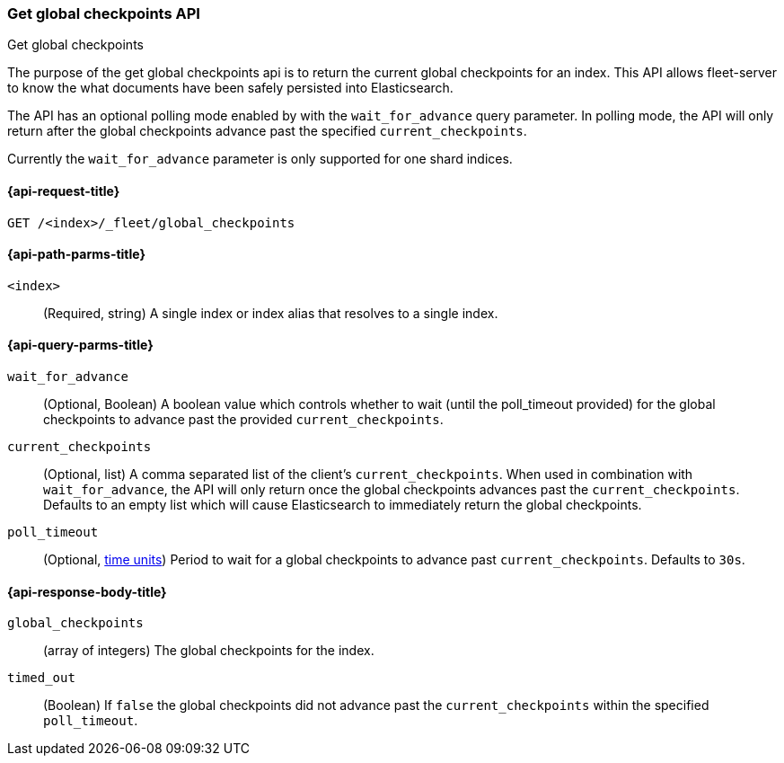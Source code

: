 [role="xpack"]
[[fleet-get-global-checkpoints]]
=== Get global checkpoints API
++++
<titleabbrev>Get global checkpoints</titleabbrev>
++++

The purpose of the get global checkpoints api is to return the current global
checkpoints for an index. This API allows fleet-server to know the what documents
have been safely persisted into Elasticsearch.

The API has an optional polling mode enabled by with the `wait_for_advance` query
parameter. In polling mode, the API will only return after the global checkpoints
advance past the specified `current_checkpoints`.

Currently the `wait_for_advance` parameter is only supported for one shard indices.

[[get-global-checkpoints-api-request]]
==== {api-request-title}

`GET /<index>/_fleet/global_checkpoints`

[[get-global-checkpoints-api-path-params]]
==== {api-path-parms-title}

`<index>`::
(Required, string)
A single index or index alias that resolves to a single index.

[role="child_attributes"]
[[get-global-checkpoints-api-query-parms]]
==== {api-query-parms-title}

`wait_for_advance`::
(Optional, Boolean) A boolean value which controls whether to wait (until the
poll_timeout provided) for the global checkpoints to advance past the provided
`current_checkpoints`.

`current_checkpoints`::
(Optional, list) A comma separated list of the client's `current_checkpoints`.
When used in combination with `wait_for_advance`, the API will only return once
the global checkpoints advances past the `current_checkpoints`. Defaults to an
empty list which will cause Elasticsearch to immediately return the global
checkpoints.

`poll_timeout`::
(Optional, <<time-units, time units>>)
Period to wait for a global checkpoints to advance past `current_checkpoints`.
Defaults to `30s`.

[role="child_attributes"]
[[get-global-checkpoints-api-response-body]]
==== {api-response-body-title}

`global_checkpoints`::
    (array of integers) The global checkpoints for the index.

`timed_out`::
	(Boolean) If `false` the global checkpoints did not advance past the
	`current_checkpoints` within the specified `poll_timeout`.
